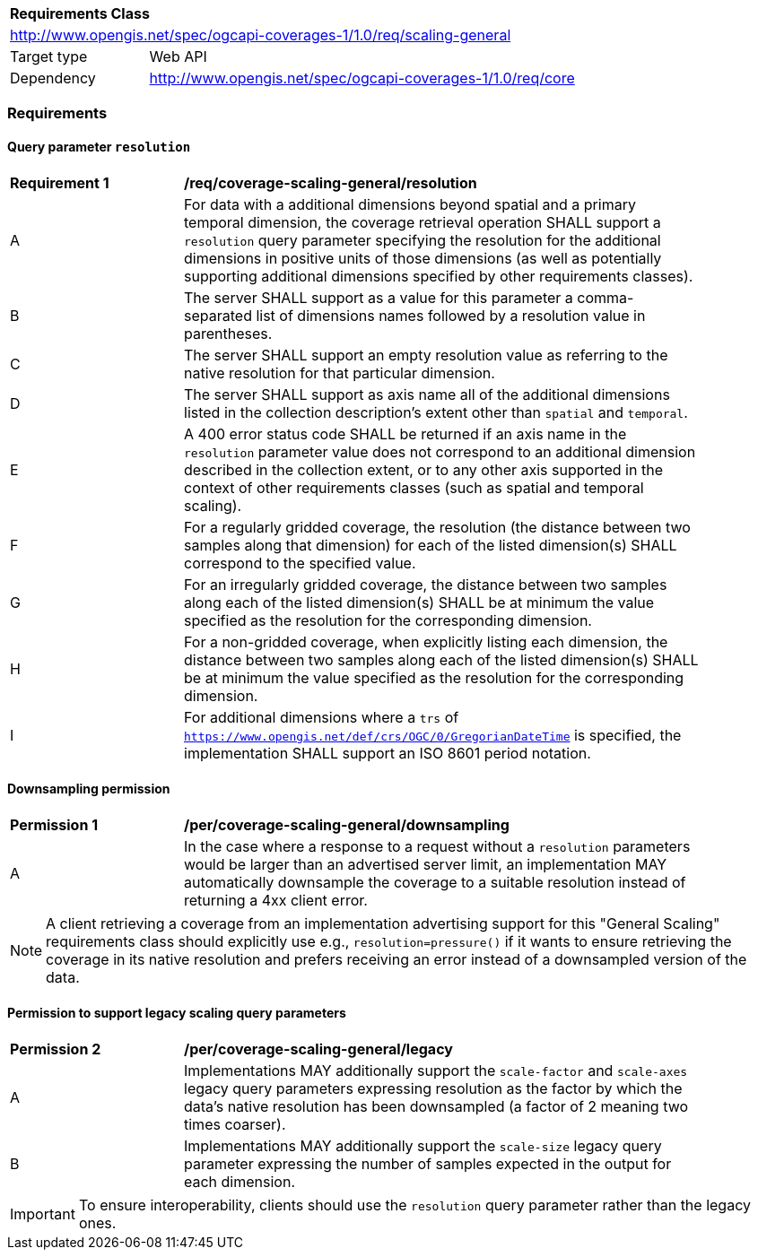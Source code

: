[[rc_table_scaling_general]]
[cols="1,4",width="90%"]
|===
2+|*Requirements Class*
2+|http://www.opengis.net/spec/ogcapi-coverages-1/1.0/req/scaling-general
|Target type |Web API
|Dependency  |http://www.opengis.net/spec/ogcapi-coverages-1/1.0/req/core
|===

=== Requirements

==== Query parameter `resolution`

[[req_coverage_scaling-general-resolution]]
[width="90%",cols="2,6a"]
|===
^|*Requirement {counter:req-id}* |*/req/coverage-scaling-general/resolution*
^|A |For data with a additional dimensions beyond spatial and a primary temporal dimension, the coverage retrieval operation SHALL support a `resolution` query parameter
specifying the resolution for the additional dimensions in positive units of those dimensions (as well as potentially supporting additional dimensions specified by other requirements classes).
^|B |The server SHALL support as a value for this parameter a comma-separated list of dimensions names followed by a resolution value in parentheses.
^|C |The server SHALL support an empty resolution value as referring to the native resolution for that particular dimension.
^|D |The server SHALL support as axis name all of the additional dimensions listed in the collection description's extent other than `spatial` and `temporal`.
^|E |A 400 error status code SHALL be returned if an axis name in the `resolution` parameter value does not correspond to an additional dimension described in the collection extent,
or to any other axis supported in the context of other requirements classes (such as spatial and temporal scaling).
^|F |For a regularly gridded coverage, the resolution (the distance between two samples along that dimension) for each of the listed dimension(s) SHALL correspond to the specified value.
^|G |For an irregularly gridded coverage, the distance between two samples along each of the listed dimension(s) SHALL be at minimum the value specified as the resolution for the corresponding dimension.
^|H |For a non-gridded coverage, when explicitly listing each dimension, the distance between two samples along each of the listed dimension(s) SHALL be at minimum the value specified as the resolution
for the corresponding dimension.
^|I |For additional dimensions where a `trs` of `https://www.opengis.net/def/crs/OGC/0/GregorianDateTime` is specified, the implementation SHALL support an ISO 8601 period notation.
|===

==== Downsampling permission

[[per_coverage_scaling-general-permission]]
[width="90%",cols="2,6a"]
|===
^|*Permission {counter:per-id}* |*/per/coverage-scaling-general/downsampling*
^|A |In the case where a response to a request without a `resolution` parameters would be larger than an advertised server limit, an implementation
MAY automatically downsample the coverage to a suitable resolution instead of returning a 4xx client error.
|===

NOTE: A client retrieving a coverage from an implementation advertising support for this "General Scaling" requirements class should explicitly use e.g., `resolution=pressure()` if it wants to ensure
retrieving the coverage in its native resolution and prefers receiving an error instead of a downsampled version of the data.

==== Permission to support legacy scaling query parameters

[[per_coverage_scaling-general-permission-legacy]]
[width="90%",cols="2,6a"]
|===
^|*Permission {counter:per-id}* |*/per/coverage-scaling-general/legacy*
^|A |Implementations MAY additionally support the `scale-factor` and `scale-axes` legacy query parameters expressing resolution as the factor by which the data's native resolution has been downsampled (a factor of 2 meaning two times coarser).
^|B |Implementations MAY additionally support the `scale-size` legacy query parameter expressing the number of samples expected in the output for each dimension.
|===

IMPORTANT: To ensure interoperability, clients should use the `resolution` query parameter rather than the legacy ones.
